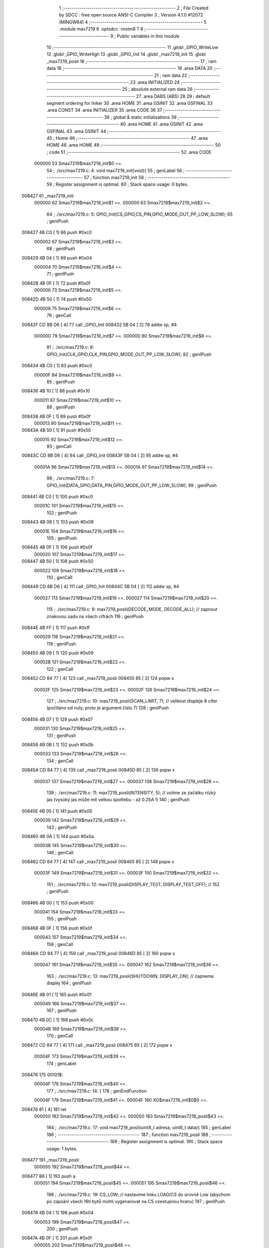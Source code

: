                                       1 ;--------------------------------------------------------
                                      2 ; File Created by SDCC : free open source ANSI-C Compiler
                                      3 ; Version 4.1.0 #12072 (MINGW64)
                                      4 ;--------------------------------------------------------
                                      5 	.module max7219
                                      6 	.optsdcc -mstm8
                                      7 	
                                      8 ;--------------------------------------------------------
                                      9 ; Public variables in this module
                                     10 ;--------------------------------------------------------
                                     11 	.globl _GPIO_WriteLow
                                     12 	.globl _GPIO_WriteHigh
                                     13 	.globl _GPIO_Init
                                     14 	.globl _max7219_init
                                     15 	.globl _max7219_posli
                                     16 ;--------------------------------------------------------
                                     17 ; ram data
                                     18 ;--------------------------------------------------------
                                     19 	.area DATA
                                     20 ;--------------------------------------------------------
                                     21 ; ram data
                                     22 ;--------------------------------------------------------
                                     23 	.area INITIALIZED
                                     24 ;--------------------------------------------------------
                                     25 ; absolute external ram data
                                     26 ;--------------------------------------------------------
                                     27 	.area DABS (ABS)
                                     28 
                                     29 ; default segment ordering for linker
                                     30 	.area HOME
                                     31 	.area GSINIT
                                     32 	.area GSFINAL
                                     33 	.area CONST
                                     34 	.area INITIALIZER
                                     35 	.area CODE
                                     36 
                                     37 ;--------------------------------------------------------
                                     38 ; global & static initialisations
                                     39 ;--------------------------------------------------------
                                     40 	.area HOME
                                     41 	.area GSINIT
                                     42 	.area GSFINAL
                                     43 	.area GSINIT
                                     44 ;--------------------------------------------------------
                                     45 ; Home
                                     46 ;--------------------------------------------------------
                                     47 	.area HOME
                                     48 	.area HOME
                                     49 ;--------------------------------------------------------
                                     50 ; code
                                     51 ;--------------------------------------------------------
                                     52 	.area CODE
                           000000    53 	Smax7219$max7219_init$0 ==.
                                     54 ;	./src/max7219.c: 4: void max7219_init(void){
                                     55 ; genLabel
                                     56 ;	-----------------------------------------
                                     57 ;	 function max7219_init
                                     58 ;	-----------------------------------------
                                     59 ;	Register assignment is optimal.
                                     60 ;	Stack space usage: 0 bytes.
      008427                         61 _max7219_init:
                           000000    62 	Smax7219$max7219_init$1 ==.
                           000000    63 	Smax7219$max7219_init$2 ==.
                                     64 ;	./src/max7219.c: 5: GPIO_Init(CS_GPIO,CS_PIN,GPIO_MODE_OUT_PP_LOW_SLOW);
                                     65 ; genIPush
      008427 4B C0            [ 1]   66 	push	#0xc0
                           000002    67 	Smax7219$max7219_init$3 ==.
                                     68 ; genIPush
      008429 4B 04            [ 1]   69 	push	#0x04
                           000004    70 	Smax7219$max7219_init$4 ==.
                                     71 ; genIPush
      00842B 4B 0F            [ 1]   72 	push	#0x0f
                           000006    73 	Smax7219$max7219_init$5 ==.
      00842D 4B 50            [ 1]   74 	push	#0x50
                           000008    75 	Smax7219$max7219_init$6 ==.
                                     76 ; genCall
      00842F CD 8B D6         [ 4]   77 	call	_GPIO_Init
      008432 5B 04            [ 2]   78 	addw	sp, #4
                           00000D    79 	Smax7219$max7219_init$7 ==.
                           00000D    80 	Smax7219$max7219_init$8 ==.
                                     81 ;	./src/max7219.c: 6: GPIO_Init(CLK_GPIO,CLK_PIN,GPIO_MODE_OUT_PP_LOW_SLOW);
                                     82 ; genIPush
      008434 4B C0            [ 1]   83 	push	#0xc0
                           00000F    84 	Smax7219$max7219_init$9 ==.
                                     85 ; genIPush
      008436 4B 10            [ 1]   86 	push	#0x10
                           000011    87 	Smax7219$max7219_init$10 ==.
                                     88 ; genIPush
      008438 4B 0F            [ 1]   89 	push	#0x0f
                           000013    90 	Smax7219$max7219_init$11 ==.
      00843A 4B 50            [ 1]   91 	push	#0x50
                           000015    92 	Smax7219$max7219_init$12 ==.
                                     93 ; genCall
      00843C CD 8B D6         [ 4]   94 	call	_GPIO_Init
      00843F 5B 04            [ 2]   95 	addw	sp, #4
                           00001A    96 	Smax7219$max7219_init$13 ==.
                           00001A    97 	Smax7219$max7219_init$14 ==.
                                     98 ;	./src/max7219.c: 7: GPIO_Init(DATA_GPIO,DATA_PIN,GPIO_MODE_OUT_PP_LOW_SLOW);
                                     99 ; genIPush
      008441 4B C0            [ 1]  100 	push	#0xc0
                           00001C   101 	Smax7219$max7219_init$15 ==.
                                    102 ; genIPush
      008443 4B 08            [ 1]  103 	push	#0x08
                           00001E   104 	Smax7219$max7219_init$16 ==.
                                    105 ; genIPush
      008445 4B 0F            [ 1]  106 	push	#0x0f
                           000020   107 	Smax7219$max7219_init$17 ==.
      008447 4B 50            [ 1]  108 	push	#0x50
                           000022   109 	Smax7219$max7219_init$18 ==.
                                    110 ; genCall
      008449 CD 8B D6         [ 4]  111 	call	_GPIO_Init
      00844C 5B 04            [ 2]  112 	addw	sp, #4
                           000027   113 	Smax7219$max7219_init$19 ==.
                           000027   114 	Smax7219$max7219_init$20 ==.
                                    115 ;	./src/max7219.c: 9: max7219_posli(DECODE_MODE, DECODE_ALL); // zapnout znakovou sadu na všech cifrách
                                    116 ; genIPush
      00844E 4B FF            [ 1]  117 	push	#0xff
                           000029   118 	Smax7219$max7219_init$21 ==.
                                    119 ; genIPush
      008450 4B 09            [ 1]  120 	push	#0x09
                           00002B   121 	Smax7219$max7219_init$22 ==.
                                    122 ; genCall
      008452 CD 84 77         [ 4]  123 	call	_max7219_posli
      008455 85               [ 2]  124 	popw	x
                           00002F   125 	Smax7219$max7219_init$23 ==.
                           00002F   126 	Smax7219$max7219_init$24 ==.
                                    127 ;	./src/max7219.c: 10: max7219_posli(SCAN_LIMIT, 7); // velikost displeje 8 cifer (počítáno od nuly, proto je argument číslo 7)
                                    128 ; genIPush
      008456 4B 07            [ 1]  129 	push	#0x07
                           000031   130 	Smax7219$max7219_init$25 ==.
                                    131 ; genIPush
      008458 4B 0B            [ 1]  132 	push	#0x0b
                           000033   133 	Smax7219$max7219_init$26 ==.
                                    134 ; genCall
      00845A CD 84 77         [ 4]  135 	call	_max7219_posli
      00845D 85               [ 2]  136 	popw	x
                           000037   137 	Smax7219$max7219_init$27 ==.
                           000037   138 	Smax7219$max7219_init$28 ==.
                                    139 ;	./src/max7219.c: 11: max7219_posli(INTENSITY, 5); // volíme ze začátku nízký jas (vysoký jas může mít velkou spotřebu - až 0.25A !)
                                    140 ; genIPush
      00845E 4B 05            [ 1]  141 	push	#0x05
                           000039   142 	Smax7219$max7219_init$29 ==.
                                    143 ; genIPush
      008460 4B 0A            [ 1]  144 	push	#0x0a
                           00003B   145 	Smax7219$max7219_init$30 ==.
                                    146 ; genCall
      008462 CD 84 77         [ 4]  147 	call	_max7219_posli
      008465 85               [ 2]  148 	popw	x
                           00003F   149 	Smax7219$max7219_init$31 ==.
                           00003F   150 	Smax7219$max7219_init$32 ==.
                                    151 ;	./src/max7219.c: 12: max7219_posli(DISPLAY_TEST, DISPLAY_TEST_OFF); // 
                                    152 ; genIPush
      008466 4B 00            [ 1]  153 	push	#0x00
                           000041   154 	Smax7219$max7219_init$33 ==.
                                    155 ; genIPush
      008468 4B 0F            [ 1]  156 	push	#0x0f
                           000043   157 	Smax7219$max7219_init$34 ==.
                                    158 ; genCall
      00846A CD 84 77         [ 4]  159 	call	_max7219_posli
      00846D 85               [ 2]  160 	popw	x
                           000047   161 	Smax7219$max7219_init$35 ==.
                           000047   162 	Smax7219$max7219_init$36 ==.
                                    163 ;	./src/max7219.c: 13: max7219_posli(SHUTDOWN, DISPLAY_ON); // zapneme displej
                                    164 ; genIPush
      00846E 4B 01            [ 1]  165 	push	#0x01
                           000049   166 	Smax7219$max7219_init$37 ==.
                                    167 ; genIPush
      008470 4B 0C            [ 1]  168 	push	#0x0c
                           00004B   169 	Smax7219$max7219_init$38 ==.
                                    170 ; genCall
      008472 CD 84 77         [ 4]  171 	call	_max7219_posli
      008475 85               [ 2]  172 	popw	x
                           00004F   173 	Smax7219$max7219_init$39 ==.
                                    174 ; genLabel
      008476                        175 00101$:
                           00004F   176 	Smax7219$max7219_init$40 ==.
                                    177 ;	./src/max7219.c: 14: }
                                    178 ; genEndFunction
                           00004F   179 	Smax7219$max7219_init$41 ==.
                           00004F   180 	XG$max7219_init$0$0 ==.
      008476 81               [ 4]  181 	ret
                           000050   182 	Smax7219$max7219_init$42 ==.
                           000050   183 	Smax7219$max7219_posli$43 ==.
                                    184 ;	./src/max7219.c: 17: void max7219_posli(uint8_t adresa, uint8_t data){
                                    185 ; genLabel
                                    186 ;	-----------------------------------------
                                    187 ;	 function max7219_posli
                                    188 ;	-----------------------------------------
                                    189 ;	Register assignment is optimal.
                                    190 ;	Stack space usage: 1 bytes.
      008477                        191 _max7219_posli:
                           000050   192 	Smax7219$max7219_posli$44 ==.
      008477 88               [ 1]  193 	push	a
                           000051   194 	Smax7219$max7219_posli$45 ==.
                           000051   195 	Smax7219$max7219_posli$46 ==.
                                    196 ;	./src/max7219.c: 19: CS_LOW; // nastavíme linku LOAD/CS do úrovně Low (abychom po zapsání všech 16ti bytů mohli vygenerovat na CS vzestupnou hranu)
                                    197 ; genIPush
      008478 4B 04            [ 1]  198 	push	#0x04
                           000053   199 	Smax7219$max7219_posli$47 ==.
                                    200 ; genIPush
      00847A 4B 0F            [ 1]  201 	push	#0x0f
                           000055   202 	Smax7219$max7219_posli$48 ==.
      00847C 4B 50            [ 1]  203 	push	#0x50
                           000057   204 	Smax7219$max7219_posli$49 ==.
                                    205 ; genCall
      00847E CD 8C F9         [ 4]  206 	call	_GPIO_WriteLow
      008481 5B 03            [ 2]  207 	addw	sp, #3
                           00005C   208 	Smax7219$max7219_posli$50 ==.
                           00005C   209 	Smax7219$max7219_posli$51 ==.
                                    210 ;	./src/max7219.c: 22: maska = 0b10000000; // lepší zápis je: maska = 1<<7
                                    211 ; genAssign
      008483 A6 80            [ 1]  212 	ld	a, #0x80
      008485 6B 01            [ 1]  213 	ld	(0x01, sp), a
                           000060   214 	Smax7219$max7219_posli$52 ==.
                                    215 ;	./src/max7219.c: 23: CLK_LOW; // připravíme si na CLK vstup budiče úroveň Low
                                    216 ; genIPush
      008487 4B 10            [ 1]  217 	push	#0x10
                           000062   218 	Smax7219$max7219_posli$53 ==.
                                    219 ; genIPush
      008489 4B 0F            [ 1]  220 	push	#0x0f
                           000064   221 	Smax7219$max7219_posli$54 ==.
      00848B 4B 50            [ 1]  222 	push	#0x50
                           000066   223 	Smax7219$max7219_posli$55 ==.
                                    224 ; genCall
      00848D CD 8C F9         [ 4]  225 	call	_GPIO_WriteLow
      008490 5B 03            [ 2]  226 	addw	sp, #3
                           00006B   227 	Smax7219$max7219_posli$56 ==.
                           00006B   228 	Smax7219$max7219_posli$57 ==.
                                    229 ;	./src/max7219.c: 24: while(maska){ // dokud jsme neposlali všech 8 bitů
                                    230 ; genLabel
      008492                        231 00104$:
                                    232 ; genIfx
      008492 0D 01            [ 1]  233 	tnz	(0x01, sp)
      008494 26 03            [ 1]  234 	jrne	00145$
      008496 CC 84 D7         [ 2]  235 	jp	00106$
      008499                        236 00145$:
                           000072   237 	Smax7219$max7219_posli$58 ==.
                           000072   238 	Smax7219$max7219_posli$59 ==.
                                    239 ;	./src/max7219.c: 25: if(maska & adresa){ // pokud má právě vysílaný bit hodnotu 1
                                    240 ; genAnd
      008499 7B 01            [ 1]  241 	ld	a, (0x01, sp)
      00849B 14 04            [ 1]  242 	and	a, (0x04, sp)
                                    243 ; genIfx
      00849D 4D               [ 1]  244 	tnz	a
      00849E 26 03            [ 1]  245 	jrne	00146$
      0084A0 CC 84 B1         [ 2]  246 	jp	00102$
      0084A3                        247 00146$:
                           00007C   248 	Smax7219$max7219_posli$60 ==.
                           00007C   249 	Smax7219$max7219_posli$61 ==.
                                    250 ;	./src/max7219.c: 26: DATA_HIGH; // nastavíme budiči vstup DIN do úrovně High
                                    251 ; genIPush
      0084A3 4B 08            [ 1]  252 	push	#0x08
                           00007E   253 	Smax7219$max7219_posli$62 ==.
                                    254 ; genIPush
      0084A5 4B 0F            [ 1]  255 	push	#0x0f
                           000080   256 	Smax7219$max7219_posli$63 ==.
      0084A7 4B 50            [ 1]  257 	push	#0x50
                           000082   258 	Smax7219$max7219_posli$64 ==.
                                    259 ; genCall
      0084A9 CD 8C F2         [ 4]  260 	call	_GPIO_WriteHigh
      0084AC 5B 03            [ 2]  261 	addw	sp, #3
                           000087   262 	Smax7219$max7219_posli$65 ==.
                           000087   263 	Smax7219$max7219_posli$66 ==.
                                    264 ; genGoto
      0084AE CC 84 BC         [ 2]  265 	jp	00103$
                                    266 ; genLabel
      0084B1                        267 00102$:
                           00008A   268 	Smax7219$max7219_posli$67 ==.
                           00008A   269 	Smax7219$max7219_posli$68 ==.
                                    270 ;	./src/max7219.c: 29: DATA_LOW;	// ... nastavíme budiči vstup DIN do úrovně Low
                                    271 ; genIPush
      0084B1 4B 08            [ 1]  272 	push	#0x08
                           00008C   273 	Smax7219$max7219_posli$69 ==.
                                    274 ; genIPush
      0084B3 4B 0F            [ 1]  275 	push	#0x0f
                           00008E   276 	Smax7219$max7219_posli$70 ==.
      0084B5 4B 50            [ 1]  277 	push	#0x50
                           000090   278 	Smax7219$max7219_posli$71 ==.
                                    279 ; genCall
      0084B7 CD 8C F9         [ 4]  280 	call	_GPIO_WriteLow
      0084BA 5B 03            [ 2]  281 	addw	sp, #3
                           000095   282 	Smax7219$max7219_posli$72 ==.
                           000095   283 	Smax7219$max7219_posli$73 ==.
                                    284 ; genLabel
      0084BC                        285 00103$:
                           000095   286 	Smax7219$max7219_posli$74 ==.
                                    287 ;	./src/max7219.c: 31: CLK_HIGH; // přejdeme na CLK z úrovně Low do úrovně High, a budič si zapíše hodnotu bitu, kterou jsme nastavili na DIN
                                    288 ; genIPush
      0084BC 4B 10            [ 1]  289 	push	#0x10
                           000097   290 	Smax7219$max7219_posli$75 ==.
                                    291 ; genIPush
      0084BE 4B 0F            [ 1]  292 	push	#0x0f
                           000099   293 	Smax7219$max7219_posli$76 ==.
      0084C0 4B 50            [ 1]  294 	push	#0x50
                           00009B   295 	Smax7219$max7219_posli$77 ==.
                                    296 ; genCall
      0084C2 CD 8C F2         [ 4]  297 	call	_GPIO_WriteHigh
      0084C5 5B 03            [ 2]  298 	addw	sp, #3
                           0000A0   299 	Smax7219$max7219_posli$78 ==.
                           0000A0   300 	Smax7219$max7219_posli$79 ==.
                                    301 ;	./src/max7219.c: 32: maska = maska>>1; // rotujeme masku abychom v příštím kroku vysílali nižší bit
                                    302 ; genRightShiftLiteral
      0084C7 04 01            [ 1]  303 	srl	(0x01, sp)
                           0000A2   304 	Smax7219$max7219_posli$80 ==.
                                    305 ;	./src/max7219.c: 33: CLK_LOW; // vrátíme CLK zpět do Low abychom mohli celý proces vysílání bitu opakovat
                                    306 ; genIPush
      0084C9 4B 10            [ 1]  307 	push	#0x10
                           0000A4   308 	Smax7219$max7219_posli$81 ==.
                                    309 ; genIPush
      0084CB 4B 0F            [ 1]  310 	push	#0x0f
                           0000A6   311 	Smax7219$max7219_posli$82 ==.
      0084CD 4B 50            [ 1]  312 	push	#0x50
                           0000A8   313 	Smax7219$max7219_posli$83 ==.
                                    314 ; genCall
      0084CF CD 8C F9         [ 4]  315 	call	_GPIO_WriteLow
      0084D2 5B 03            [ 2]  316 	addw	sp, #3
                           0000AD   317 	Smax7219$max7219_posli$84 ==.
                           0000AD   318 	Smax7219$max7219_posli$85 ==.
                                    319 ; genGoto
      0084D4 CC 84 92         [ 2]  320 	jp	00104$
                                    321 ; genLabel
      0084D7                        322 00106$:
                           0000B0   323 	Smax7219$max7219_posli$86 ==.
                                    324 ;	./src/max7219.c: 37: maska = 0b10000000;
                                    325 ; genAssign
      0084D7 A6 80            [ 1]  326 	ld	a, #0x80
      0084D9 6B 01            [ 1]  327 	ld	(0x01, sp), a
                           0000B4   328 	Smax7219$max7219_posli$87 ==.
                                    329 ;	./src/max7219.c: 38: while(maska){ // dokud jsme neposlali všech 8 bitů
                                    330 ; genLabel
      0084DB                        331 00110$:
                                    332 ; genIfx
      0084DB 0D 01            [ 1]  333 	tnz	(0x01, sp)
      0084DD 26 03            [ 1]  334 	jrne	00147$
      0084DF CC 85 20         [ 2]  335 	jp	00112$
      0084E2                        336 00147$:
                           0000BB   337 	Smax7219$max7219_posli$88 ==.
                           0000BB   338 	Smax7219$max7219_posli$89 ==.
                                    339 ;	./src/max7219.c: 39: if(maska & data){ // pokud má právě vysílaný bit hodnotu 1
                                    340 ; genAnd
      0084E2 7B 01            [ 1]  341 	ld	a, (0x01, sp)
      0084E4 14 05            [ 1]  342 	and	a, (0x05, sp)
                                    343 ; genIfx
      0084E6 4D               [ 1]  344 	tnz	a
      0084E7 26 03            [ 1]  345 	jrne	00148$
      0084E9 CC 84 FA         [ 2]  346 	jp	00108$
      0084EC                        347 00148$:
                           0000C5   348 	Smax7219$max7219_posli$90 ==.
                           0000C5   349 	Smax7219$max7219_posli$91 ==.
                                    350 ;	./src/max7219.c: 40: DATA_HIGH; // nastavíme budiči vstup DIN do úrovně High
                                    351 ; genIPush
      0084EC 4B 08            [ 1]  352 	push	#0x08
                           0000C7   353 	Smax7219$max7219_posli$92 ==.
                                    354 ; genIPush
      0084EE 4B 0F            [ 1]  355 	push	#0x0f
                           0000C9   356 	Smax7219$max7219_posli$93 ==.
      0084F0 4B 50            [ 1]  357 	push	#0x50
                           0000CB   358 	Smax7219$max7219_posli$94 ==.
                                    359 ; genCall
      0084F2 CD 8C F2         [ 4]  360 	call	_GPIO_WriteHigh
      0084F5 5B 03            [ 2]  361 	addw	sp, #3
                           0000D0   362 	Smax7219$max7219_posli$95 ==.
                           0000D0   363 	Smax7219$max7219_posli$96 ==.
                                    364 ; genGoto
      0084F7 CC 85 05         [ 2]  365 	jp	00109$
                                    366 ; genLabel
      0084FA                        367 00108$:
                           0000D3   368 	Smax7219$max7219_posli$97 ==.
                           0000D3   369 	Smax7219$max7219_posli$98 ==.
                                    370 ;	./src/max7219.c: 43: DATA_LOW;	// ... nastavíme budiči vstup DIN do úrovně Low
                                    371 ; genIPush
      0084FA 4B 08            [ 1]  372 	push	#0x08
                           0000D5   373 	Smax7219$max7219_posli$99 ==.
                                    374 ; genIPush
      0084FC 4B 0F            [ 1]  375 	push	#0x0f
                           0000D7   376 	Smax7219$max7219_posli$100 ==.
      0084FE 4B 50            [ 1]  377 	push	#0x50
                           0000D9   378 	Smax7219$max7219_posli$101 ==.
                                    379 ; genCall
      008500 CD 8C F9         [ 4]  380 	call	_GPIO_WriteLow
      008503 5B 03            [ 2]  381 	addw	sp, #3
                           0000DE   382 	Smax7219$max7219_posli$102 ==.
                           0000DE   383 	Smax7219$max7219_posli$103 ==.
                                    384 ; genLabel
      008505                        385 00109$:
                           0000DE   386 	Smax7219$max7219_posli$104 ==.
                                    387 ;	./src/max7219.c: 45: CLK_HIGH; // přejdeme na CLK z úrovně Low do úrovně High, a v budič si zapíše hodnotu bitu, kterou jsme nastavili na DIN
                                    388 ; genIPush
      008505 4B 10            [ 1]  389 	push	#0x10
                           0000E0   390 	Smax7219$max7219_posli$105 ==.
                                    391 ; genIPush
      008507 4B 0F            [ 1]  392 	push	#0x0f
                           0000E2   393 	Smax7219$max7219_posli$106 ==.
      008509 4B 50            [ 1]  394 	push	#0x50
                           0000E4   395 	Smax7219$max7219_posli$107 ==.
                                    396 ; genCall
      00850B CD 8C F2         [ 4]  397 	call	_GPIO_WriteHigh
      00850E 5B 03            [ 2]  398 	addw	sp, #3
                           0000E9   399 	Smax7219$max7219_posli$108 ==.
                           0000E9   400 	Smax7219$max7219_posli$109 ==.
                                    401 ;	./src/max7219.c: 46: maska = maska>>1; // rotujeme masku abychom v příštím kroku vysílali nižší bit
                                    402 ; genRightShiftLiteral
      008510 04 01            [ 1]  403 	srl	(0x01, sp)
                           0000EB   404 	Smax7219$max7219_posli$110 ==.
                                    405 ;	./src/max7219.c: 47: CLK_LOW; // vrátíme CLK zpět do Low abychom mohli celý proces vysílání bitu opakovat
                                    406 ; genIPush
      008512 4B 10            [ 1]  407 	push	#0x10
                           0000ED   408 	Smax7219$max7219_posli$111 ==.
                                    409 ; genIPush
      008514 4B 0F            [ 1]  410 	push	#0x0f
                           0000EF   411 	Smax7219$max7219_posli$112 ==.
      008516 4B 50            [ 1]  412 	push	#0x50
                           0000F1   413 	Smax7219$max7219_posli$113 ==.
                                    414 ; genCall
      008518 CD 8C F9         [ 4]  415 	call	_GPIO_WriteLow
      00851B 5B 03            [ 2]  416 	addw	sp, #3
                           0000F6   417 	Smax7219$max7219_posli$114 ==.
                           0000F6   418 	Smax7219$max7219_posli$115 ==.
                                    419 ; genGoto
      00851D CC 84 DB         [ 2]  420 	jp	00110$
                                    421 ; genLabel
      008520                        422 00112$:
                           0000F9   423 	Smax7219$max7219_posli$116 ==.
                                    424 ;	./src/max7219.c: 50: CS_HIGH; // nastavíme LOAD/CS z úrovně Low do úrovně High a vygenerujeme tím vzestupnou hranu (pokyn pro MAX7219 aby zpracoval náš příkaz)
                                    425 ; genIPush
      008520 4B 04            [ 1]  426 	push	#0x04
                           0000FB   427 	Smax7219$max7219_posli$117 ==.
                                    428 ; genIPush
      008522 4B 0F            [ 1]  429 	push	#0x0f
                           0000FD   430 	Smax7219$max7219_posli$118 ==.
      008524 4B 50            [ 1]  431 	push	#0x50
                           0000FF   432 	Smax7219$max7219_posli$119 ==.
                                    433 ; genCall
      008526 CD 8C F2         [ 4]  434 	call	_GPIO_WriteHigh
      008529 5B 03            [ 2]  435 	addw	sp, #3
                           000104   436 	Smax7219$max7219_posli$120 ==.
                                    437 ; genLabel
      00852B                        438 00113$:
                           000104   439 	Smax7219$max7219_posli$121 ==.
                                    440 ;	./src/max7219.c: 51: }
                                    441 ; genEndFunction
      00852B 84               [ 1]  442 	pop	a
                           000105   443 	Smax7219$max7219_posli$122 ==.
                           000105   444 	Smax7219$max7219_posli$123 ==.
                           000105   445 	XG$max7219_posli$0$0 ==.
      00852C 81               [ 4]  446 	ret
                           000106   447 	Smax7219$max7219_posli$124 ==.
                                    448 	.area CODE
                                    449 	.area CONST
                                    450 	.area INITIALIZER
                                    451 	.area CABS (ABS)
                                    452 
                                    453 	.area .debug_line (NOLOAD)
      0002C9 00 00 01 44            454 	.dw	0,Ldebug_line_end-Ldebug_line_start
      0002CD                        455 Ldebug_line_start:
      0002CD 00 02                  456 	.dw	2
      0002CF 00 00 00 70            457 	.dw	0,Ldebug_line_stmt-6-Ldebug_line_start
      0002D3 01                     458 	.db	1
      0002D4 01                     459 	.db	1
      0002D5 FB                     460 	.db	-5
      0002D6 0F                     461 	.db	15
      0002D7 0A                     462 	.db	10
      0002D8 00                     463 	.db	0
      0002D9 01                     464 	.db	1
      0002DA 01                     465 	.db	1
      0002DB 01                     466 	.db	1
      0002DC 01                     467 	.db	1
      0002DD 00                     468 	.db	0
      0002DE 00                     469 	.db	0
      0002DF 00                     470 	.db	0
      0002E0 01                     471 	.db	1
      0002E1 43 3A 5C 50 72 6F 67   472 	.ascii "C:\Program Files\SDCC\bin\..\include\stm8"
             72 61 6D 20 46 69 6C
             65 73 5C 53 44 43 43
             08 69 6E 5C 2E 2E 5C
             69 6E 63 6C 75 64 65
             5C 73 74 6D 38
      000309 00                     473 	.db	0
      00030A 43 3A 5C 50 72 6F 67   474 	.ascii "C:\Program Files\SDCC\bin\..\include"
             72 61 6D 20 46 69 6C
             65 73 5C 53 44 43 43
             08 69 6E 5C 2E 2E 5C
             69 6E 63 6C 75 64 65
      00032D 00                     475 	.db	0
      00032E 00                     476 	.db	0
      00032F 2E 2F 73 72 63 2F 6D   477 	.ascii "./src/max7219.c"
             61 78 37 32 31 39 2E
             63
      00033E 00                     478 	.db	0
      00033F 00                     479 	.uleb128	0
      000340 00                     480 	.uleb128	0
      000341 00                     481 	.uleb128	0
      000342 00                     482 	.db	0
      000343                        483 Ldebug_line_stmt:
      000343 00                     484 	.db	0
      000344 05                     485 	.uleb128	5
      000345 02                     486 	.db	2
      000346 00 00 84 27            487 	.dw	0,(Smax7219$max7219_init$0)
      00034A 03                     488 	.db	3
      00034B 03                     489 	.sleb128	3
      00034C 01                     490 	.db	1
      00034D 09                     491 	.db	9
      00034E 00 00                  492 	.dw	Smax7219$max7219_init$2-Smax7219$max7219_init$0
      000350 03                     493 	.db	3
      000351 01                     494 	.sleb128	1
      000352 01                     495 	.db	1
      000353 09                     496 	.db	9
      000354 00 0D                  497 	.dw	Smax7219$max7219_init$8-Smax7219$max7219_init$2
      000356 03                     498 	.db	3
      000357 01                     499 	.sleb128	1
      000358 01                     500 	.db	1
      000359 09                     501 	.db	9
      00035A 00 0D                  502 	.dw	Smax7219$max7219_init$14-Smax7219$max7219_init$8
      00035C 03                     503 	.db	3
      00035D 01                     504 	.sleb128	1
      00035E 01                     505 	.db	1
      00035F 09                     506 	.db	9
      000360 00 0D                  507 	.dw	Smax7219$max7219_init$20-Smax7219$max7219_init$14
      000362 03                     508 	.db	3
      000363 02                     509 	.sleb128	2
      000364 01                     510 	.db	1
      000365 09                     511 	.db	9
      000366 00 08                  512 	.dw	Smax7219$max7219_init$24-Smax7219$max7219_init$20
      000368 03                     513 	.db	3
      000369 01                     514 	.sleb128	1
      00036A 01                     515 	.db	1
      00036B 09                     516 	.db	9
      00036C 00 08                  517 	.dw	Smax7219$max7219_init$28-Smax7219$max7219_init$24
      00036E 03                     518 	.db	3
      00036F 01                     519 	.sleb128	1
      000370 01                     520 	.db	1
      000371 09                     521 	.db	9
      000372 00 08                  522 	.dw	Smax7219$max7219_init$32-Smax7219$max7219_init$28
      000374 03                     523 	.db	3
      000375 01                     524 	.sleb128	1
      000376 01                     525 	.db	1
      000377 09                     526 	.db	9
      000378 00 08                  527 	.dw	Smax7219$max7219_init$36-Smax7219$max7219_init$32
      00037A 03                     528 	.db	3
      00037B 01                     529 	.sleb128	1
      00037C 01                     530 	.db	1
      00037D 09                     531 	.db	9
      00037E 00 08                  532 	.dw	Smax7219$max7219_init$40-Smax7219$max7219_init$36
      000380 03                     533 	.db	3
      000381 01                     534 	.sleb128	1
      000382 01                     535 	.db	1
      000383 09                     536 	.db	9
      000384 00 01                  537 	.dw	1+Smax7219$max7219_init$41-Smax7219$max7219_init$40
      000386 00                     538 	.db	0
      000387 01                     539 	.uleb128	1
      000388 01                     540 	.db	1
      000389 00                     541 	.db	0
      00038A 05                     542 	.uleb128	5
      00038B 02                     543 	.db	2
      00038C 00 00 84 77            544 	.dw	0,(Smax7219$max7219_posli$43)
      000390 03                     545 	.db	3
      000391 10                     546 	.sleb128	16
      000392 01                     547 	.db	1
      000393 09                     548 	.db	9
      000394 00 01                  549 	.dw	Smax7219$max7219_posli$46-Smax7219$max7219_posli$43
      000396 03                     550 	.db	3
      000397 02                     551 	.sleb128	2
      000398 01                     552 	.db	1
      000399 09                     553 	.db	9
      00039A 00 0B                  554 	.dw	Smax7219$max7219_posli$51-Smax7219$max7219_posli$46
      00039C 03                     555 	.db	3
      00039D 03                     556 	.sleb128	3
      00039E 01                     557 	.db	1
      00039F 09                     558 	.db	9
      0003A0 00 04                  559 	.dw	Smax7219$max7219_posli$52-Smax7219$max7219_posli$51
      0003A2 03                     560 	.db	3
      0003A3 01                     561 	.sleb128	1
      0003A4 01                     562 	.db	1
      0003A5 09                     563 	.db	9
      0003A6 00 0B                  564 	.dw	Smax7219$max7219_posli$57-Smax7219$max7219_posli$52
      0003A8 03                     565 	.db	3
      0003A9 01                     566 	.sleb128	1
      0003AA 01                     567 	.db	1
      0003AB 09                     568 	.db	9
      0003AC 00 07                  569 	.dw	Smax7219$max7219_posli$59-Smax7219$max7219_posli$57
      0003AE 03                     570 	.db	3
      0003AF 01                     571 	.sleb128	1
      0003B0 01                     572 	.db	1
      0003B1 09                     573 	.db	9
      0003B2 00 0A                  574 	.dw	Smax7219$max7219_posli$61-Smax7219$max7219_posli$59
      0003B4 03                     575 	.db	3
      0003B5 01                     576 	.sleb128	1
      0003B6 01                     577 	.db	1
      0003B7 09                     578 	.db	9
      0003B8 00 0E                  579 	.dw	Smax7219$max7219_posli$68-Smax7219$max7219_posli$61
      0003BA 03                     580 	.db	3
      0003BB 03                     581 	.sleb128	3
      0003BC 01                     582 	.db	1
      0003BD 09                     583 	.db	9
      0003BE 00 0B                  584 	.dw	Smax7219$max7219_posli$74-Smax7219$max7219_posli$68
      0003C0 03                     585 	.db	3
      0003C1 02                     586 	.sleb128	2
      0003C2 01                     587 	.db	1
      0003C3 09                     588 	.db	9
      0003C4 00 0B                  589 	.dw	Smax7219$max7219_posli$79-Smax7219$max7219_posli$74
      0003C6 03                     590 	.db	3
      0003C7 01                     591 	.sleb128	1
      0003C8 01                     592 	.db	1
      0003C9 09                     593 	.db	9
      0003CA 00 02                  594 	.dw	Smax7219$max7219_posli$80-Smax7219$max7219_posli$79
      0003CC 03                     595 	.db	3
      0003CD 01                     596 	.sleb128	1
      0003CE 01                     597 	.db	1
      0003CF 09                     598 	.db	9
      0003D0 00 0E                  599 	.dw	Smax7219$max7219_posli$86-Smax7219$max7219_posli$80
      0003D2 03                     600 	.db	3
      0003D3 04                     601 	.sleb128	4
      0003D4 01                     602 	.db	1
      0003D5 09                     603 	.db	9
      0003D6 00 04                  604 	.dw	Smax7219$max7219_posli$87-Smax7219$max7219_posli$86
      0003D8 03                     605 	.db	3
      0003D9 01                     606 	.sleb128	1
      0003DA 01                     607 	.db	1
      0003DB 09                     608 	.db	9
      0003DC 00 07                  609 	.dw	Smax7219$max7219_posli$89-Smax7219$max7219_posli$87
      0003DE 03                     610 	.db	3
      0003DF 01                     611 	.sleb128	1
      0003E0 01                     612 	.db	1
      0003E1 09                     613 	.db	9
      0003E2 00 0A                  614 	.dw	Smax7219$max7219_posli$91-Smax7219$max7219_posli$89
      0003E4 03                     615 	.db	3
      0003E5 01                     616 	.sleb128	1
      0003E6 01                     617 	.db	1
      0003E7 09                     618 	.db	9
      0003E8 00 0E                  619 	.dw	Smax7219$max7219_posli$98-Smax7219$max7219_posli$91
      0003EA 03                     620 	.db	3
      0003EB 03                     621 	.sleb128	3
      0003EC 01                     622 	.db	1
      0003ED 09                     623 	.db	9
      0003EE 00 0B                  624 	.dw	Smax7219$max7219_posli$104-Smax7219$max7219_posli$98
      0003F0 03                     625 	.db	3
      0003F1 02                     626 	.sleb128	2
      0003F2 01                     627 	.db	1
      0003F3 09                     628 	.db	9
      0003F4 00 0B                  629 	.dw	Smax7219$max7219_posli$109-Smax7219$max7219_posli$104
      0003F6 03                     630 	.db	3
      0003F7 01                     631 	.sleb128	1
      0003F8 01                     632 	.db	1
      0003F9 09                     633 	.db	9
      0003FA 00 02                  634 	.dw	Smax7219$max7219_posli$110-Smax7219$max7219_posli$109
      0003FC 03                     635 	.db	3
      0003FD 01                     636 	.sleb128	1
      0003FE 01                     637 	.db	1
      0003FF 09                     638 	.db	9
      000400 00 0E                  639 	.dw	Smax7219$max7219_posli$116-Smax7219$max7219_posli$110
      000402 03                     640 	.db	3
      000403 03                     641 	.sleb128	3
      000404 01                     642 	.db	1
      000405 09                     643 	.db	9
      000406 00 0B                  644 	.dw	Smax7219$max7219_posli$121-Smax7219$max7219_posli$116
      000408 03                     645 	.db	3
      000409 01                     646 	.sleb128	1
      00040A 01                     647 	.db	1
      00040B 09                     648 	.db	9
      00040C 00 02                  649 	.dw	1+Smax7219$max7219_posli$123-Smax7219$max7219_posli$121
      00040E 00                     650 	.db	0
      00040F 01                     651 	.uleb128	1
      000410 01                     652 	.db	1
      000411                        653 Ldebug_line_end:
                                    654 
                                    655 	.area .debug_loc (NOLOAD)
      0007FC                        656 Ldebug_loc_start:
      0007FC 00 00 85 2C            657 	.dw	0,(Smax7219$max7219_posli$122)
      000800 00 00 85 2D            658 	.dw	0,(Smax7219$max7219_posli$124)
      000804 00 02                  659 	.dw	2
      000806 78                     660 	.db	120
      000807 01                     661 	.sleb128	1
      000808 00 00 85 2B            662 	.dw	0,(Smax7219$max7219_posli$120)
      00080C 00 00 85 2C            663 	.dw	0,(Smax7219$max7219_posli$122)
      000810 00 02                  664 	.dw	2
      000812 78                     665 	.db	120
      000813 02                     666 	.sleb128	2
      000814 00 00 85 26            667 	.dw	0,(Smax7219$max7219_posli$119)
      000818 00 00 85 2B            668 	.dw	0,(Smax7219$max7219_posli$120)
      00081C 00 02                  669 	.dw	2
      00081E 78                     670 	.db	120
      00081F 05                     671 	.sleb128	5
      000820 00 00 85 24            672 	.dw	0,(Smax7219$max7219_posli$118)
      000824 00 00 85 26            673 	.dw	0,(Smax7219$max7219_posli$119)
      000828 00 02                  674 	.dw	2
      00082A 78                     675 	.db	120
      00082B 04                     676 	.sleb128	4
      00082C 00 00 85 22            677 	.dw	0,(Smax7219$max7219_posli$117)
      000830 00 00 85 24            678 	.dw	0,(Smax7219$max7219_posli$118)
      000834 00 02                  679 	.dw	2
      000836 78                     680 	.db	120
      000837 03                     681 	.sleb128	3
      000838 00 00 85 1D            682 	.dw	0,(Smax7219$max7219_posli$114)
      00083C 00 00 85 22            683 	.dw	0,(Smax7219$max7219_posli$117)
      000840 00 02                  684 	.dw	2
      000842 78                     685 	.db	120
      000843 02                     686 	.sleb128	2
      000844 00 00 85 18            687 	.dw	0,(Smax7219$max7219_posli$113)
      000848 00 00 85 1D            688 	.dw	0,(Smax7219$max7219_posli$114)
      00084C 00 02                  689 	.dw	2
      00084E 78                     690 	.db	120
      00084F 05                     691 	.sleb128	5
      000850 00 00 85 16            692 	.dw	0,(Smax7219$max7219_posli$112)
      000854 00 00 85 18            693 	.dw	0,(Smax7219$max7219_posli$113)
      000858 00 02                  694 	.dw	2
      00085A 78                     695 	.db	120
      00085B 04                     696 	.sleb128	4
      00085C 00 00 85 14            697 	.dw	0,(Smax7219$max7219_posli$111)
      000860 00 00 85 16            698 	.dw	0,(Smax7219$max7219_posli$112)
      000864 00 02                  699 	.dw	2
      000866 78                     700 	.db	120
      000867 03                     701 	.sleb128	3
      000868 00 00 85 10            702 	.dw	0,(Smax7219$max7219_posli$108)
      00086C 00 00 85 14            703 	.dw	0,(Smax7219$max7219_posli$111)
      000870 00 02                  704 	.dw	2
      000872 78                     705 	.db	120
      000873 02                     706 	.sleb128	2
      000874 00 00 85 0B            707 	.dw	0,(Smax7219$max7219_posli$107)
      000878 00 00 85 10            708 	.dw	0,(Smax7219$max7219_posli$108)
      00087C 00 02                  709 	.dw	2
      00087E 78                     710 	.db	120
      00087F 05                     711 	.sleb128	5
      000880 00 00 85 09            712 	.dw	0,(Smax7219$max7219_posli$106)
      000884 00 00 85 0B            713 	.dw	0,(Smax7219$max7219_posli$107)
      000888 00 02                  714 	.dw	2
      00088A 78                     715 	.db	120
      00088B 04                     716 	.sleb128	4
      00088C 00 00 85 07            717 	.dw	0,(Smax7219$max7219_posli$105)
      000890 00 00 85 09            718 	.dw	0,(Smax7219$max7219_posli$106)
      000894 00 02                  719 	.dw	2
      000896 78                     720 	.db	120
      000897 03                     721 	.sleb128	3
      000898 00 00 85 05            722 	.dw	0,(Smax7219$max7219_posli$102)
      00089C 00 00 85 07            723 	.dw	0,(Smax7219$max7219_posli$105)
      0008A0 00 02                  724 	.dw	2
      0008A2 78                     725 	.db	120
      0008A3 02                     726 	.sleb128	2
      0008A4 00 00 85 00            727 	.dw	0,(Smax7219$max7219_posli$101)
      0008A8 00 00 85 05            728 	.dw	0,(Smax7219$max7219_posli$102)
      0008AC 00 02                  729 	.dw	2
      0008AE 78                     730 	.db	120
      0008AF 05                     731 	.sleb128	5
      0008B0 00 00 84 FE            732 	.dw	0,(Smax7219$max7219_posli$100)
      0008B4 00 00 85 00            733 	.dw	0,(Smax7219$max7219_posli$101)
      0008B8 00 02                  734 	.dw	2
      0008BA 78                     735 	.db	120
      0008BB 04                     736 	.sleb128	4
      0008BC 00 00 84 FC            737 	.dw	0,(Smax7219$max7219_posli$99)
      0008C0 00 00 84 FE            738 	.dw	0,(Smax7219$max7219_posli$100)
      0008C4 00 02                  739 	.dw	2
      0008C6 78                     740 	.db	120
      0008C7 03                     741 	.sleb128	3
      0008C8 00 00 84 F7            742 	.dw	0,(Smax7219$max7219_posli$95)
      0008CC 00 00 84 FC            743 	.dw	0,(Smax7219$max7219_posli$99)
      0008D0 00 02                  744 	.dw	2
      0008D2 78                     745 	.db	120
      0008D3 02                     746 	.sleb128	2
      0008D4 00 00 84 F2            747 	.dw	0,(Smax7219$max7219_posli$94)
      0008D8 00 00 84 F7            748 	.dw	0,(Smax7219$max7219_posli$95)
      0008DC 00 02                  749 	.dw	2
      0008DE 78                     750 	.db	120
      0008DF 05                     751 	.sleb128	5
      0008E0 00 00 84 F0            752 	.dw	0,(Smax7219$max7219_posli$93)
      0008E4 00 00 84 F2            753 	.dw	0,(Smax7219$max7219_posli$94)
      0008E8 00 02                  754 	.dw	2
      0008EA 78                     755 	.db	120
      0008EB 04                     756 	.sleb128	4
      0008EC 00 00 84 EE            757 	.dw	0,(Smax7219$max7219_posli$92)
      0008F0 00 00 84 F0            758 	.dw	0,(Smax7219$max7219_posli$93)
      0008F4 00 02                  759 	.dw	2
      0008F6 78                     760 	.db	120
      0008F7 03                     761 	.sleb128	3
      0008F8 00 00 84 D4            762 	.dw	0,(Smax7219$max7219_posli$84)
      0008FC 00 00 84 EE            763 	.dw	0,(Smax7219$max7219_posli$92)
      000900 00 02                  764 	.dw	2
      000902 78                     765 	.db	120
      000903 02                     766 	.sleb128	2
      000904 00 00 84 CF            767 	.dw	0,(Smax7219$max7219_posli$83)
      000908 00 00 84 D4            768 	.dw	0,(Smax7219$max7219_posli$84)
      00090C 00 02                  769 	.dw	2
      00090E 78                     770 	.db	120
      00090F 05                     771 	.sleb128	5
      000910 00 00 84 CD            772 	.dw	0,(Smax7219$max7219_posli$82)
      000914 00 00 84 CF            773 	.dw	0,(Smax7219$max7219_posli$83)
      000918 00 02                  774 	.dw	2
      00091A 78                     775 	.db	120
      00091B 04                     776 	.sleb128	4
      00091C 00 00 84 CB            777 	.dw	0,(Smax7219$max7219_posli$81)
      000920 00 00 84 CD            778 	.dw	0,(Smax7219$max7219_posli$82)
      000924 00 02                  779 	.dw	2
      000926 78                     780 	.db	120
      000927 03                     781 	.sleb128	3
      000928 00 00 84 C7            782 	.dw	0,(Smax7219$max7219_posli$78)
      00092C 00 00 84 CB            783 	.dw	0,(Smax7219$max7219_posli$81)
      000930 00 02                  784 	.dw	2
      000932 78                     785 	.db	120
      000933 02                     786 	.sleb128	2
      000934 00 00 84 C2            787 	.dw	0,(Smax7219$max7219_posli$77)
      000938 00 00 84 C7            788 	.dw	0,(Smax7219$max7219_posli$78)
      00093C 00 02                  789 	.dw	2
      00093E 78                     790 	.db	120
      00093F 05                     791 	.sleb128	5
      000940 00 00 84 C0            792 	.dw	0,(Smax7219$max7219_posli$76)
      000944 00 00 84 C2            793 	.dw	0,(Smax7219$max7219_posli$77)
      000948 00 02                  794 	.dw	2
      00094A 78                     795 	.db	120
      00094B 04                     796 	.sleb128	4
      00094C 00 00 84 BE            797 	.dw	0,(Smax7219$max7219_posli$75)
      000950 00 00 84 C0            798 	.dw	0,(Smax7219$max7219_posli$76)
      000954 00 02                  799 	.dw	2
      000956 78                     800 	.db	120
      000957 03                     801 	.sleb128	3
      000958 00 00 84 BC            802 	.dw	0,(Smax7219$max7219_posli$72)
      00095C 00 00 84 BE            803 	.dw	0,(Smax7219$max7219_posli$75)
      000960 00 02                  804 	.dw	2
      000962 78                     805 	.db	120
      000963 02                     806 	.sleb128	2
      000964 00 00 84 B7            807 	.dw	0,(Smax7219$max7219_posli$71)
      000968 00 00 84 BC            808 	.dw	0,(Smax7219$max7219_posli$72)
      00096C 00 02                  809 	.dw	2
      00096E 78                     810 	.db	120
      00096F 05                     811 	.sleb128	5
      000970 00 00 84 B5            812 	.dw	0,(Smax7219$max7219_posli$70)
      000974 00 00 84 B7            813 	.dw	0,(Smax7219$max7219_posli$71)
      000978 00 02                  814 	.dw	2
      00097A 78                     815 	.db	120
      00097B 04                     816 	.sleb128	4
      00097C 00 00 84 B3            817 	.dw	0,(Smax7219$max7219_posli$69)
      000980 00 00 84 B5            818 	.dw	0,(Smax7219$max7219_posli$70)
      000984 00 02                  819 	.dw	2
      000986 78                     820 	.db	120
      000987 03                     821 	.sleb128	3
      000988 00 00 84 AE            822 	.dw	0,(Smax7219$max7219_posli$65)
      00098C 00 00 84 B3            823 	.dw	0,(Smax7219$max7219_posli$69)
      000990 00 02                  824 	.dw	2
      000992 78                     825 	.db	120
      000993 02                     826 	.sleb128	2
      000994 00 00 84 A9            827 	.dw	0,(Smax7219$max7219_posli$64)
      000998 00 00 84 AE            828 	.dw	0,(Smax7219$max7219_posli$65)
      00099C 00 02                  829 	.dw	2
      00099E 78                     830 	.db	120
      00099F 05                     831 	.sleb128	5
      0009A0 00 00 84 A7            832 	.dw	0,(Smax7219$max7219_posli$63)
      0009A4 00 00 84 A9            833 	.dw	0,(Smax7219$max7219_posli$64)
      0009A8 00 02                  834 	.dw	2
      0009AA 78                     835 	.db	120
      0009AB 04                     836 	.sleb128	4
      0009AC 00 00 84 A5            837 	.dw	0,(Smax7219$max7219_posli$62)
      0009B0 00 00 84 A7            838 	.dw	0,(Smax7219$max7219_posli$63)
      0009B4 00 02                  839 	.dw	2
      0009B6 78                     840 	.db	120
      0009B7 03                     841 	.sleb128	3
      0009B8 00 00 84 92            842 	.dw	0,(Smax7219$max7219_posli$56)
      0009BC 00 00 84 A5            843 	.dw	0,(Smax7219$max7219_posli$62)
      0009C0 00 02                  844 	.dw	2
      0009C2 78                     845 	.db	120
      0009C3 02                     846 	.sleb128	2
      0009C4 00 00 84 8D            847 	.dw	0,(Smax7219$max7219_posli$55)
      0009C8 00 00 84 92            848 	.dw	0,(Smax7219$max7219_posli$56)
      0009CC 00 02                  849 	.dw	2
      0009CE 78                     850 	.db	120
      0009CF 05                     851 	.sleb128	5
      0009D0 00 00 84 8B            852 	.dw	0,(Smax7219$max7219_posli$54)
      0009D4 00 00 84 8D            853 	.dw	0,(Smax7219$max7219_posli$55)
      0009D8 00 02                  854 	.dw	2
      0009DA 78                     855 	.db	120
      0009DB 04                     856 	.sleb128	4
      0009DC 00 00 84 89            857 	.dw	0,(Smax7219$max7219_posli$53)
      0009E0 00 00 84 8B            858 	.dw	0,(Smax7219$max7219_posli$54)
      0009E4 00 02                  859 	.dw	2
      0009E6 78                     860 	.db	120
      0009E7 03                     861 	.sleb128	3
      0009E8 00 00 84 83            862 	.dw	0,(Smax7219$max7219_posli$50)
      0009EC 00 00 84 89            863 	.dw	0,(Smax7219$max7219_posli$53)
      0009F0 00 02                  864 	.dw	2
      0009F2 78                     865 	.db	120
      0009F3 02                     866 	.sleb128	2
      0009F4 00 00 84 7E            867 	.dw	0,(Smax7219$max7219_posli$49)
      0009F8 00 00 84 83            868 	.dw	0,(Smax7219$max7219_posli$50)
      0009FC 00 02                  869 	.dw	2
      0009FE 78                     870 	.db	120
      0009FF 05                     871 	.sleb128	5
      000A00 00 00 84 7C            872 	.dw	0,(Smax7219$max7219_posli$48)
      000A04 00 00 84 7E            873 	.dw	0,(Smax7219$max7219_posli$49)
      000A08 00 02                  874 	.dw	2
      000A0A 78                     875 	.db	120
      000A0B 04                     876 	.sleb128	4
      000A0C 00 00 84 7A            877 	.dw	0,(Smax7219$max7219_posli$47)
      000A10 00 00 84 7C            878 	.dw	0,(Smax7219$max7219_posli$48)
      000A14 00 02                  879 	.dw	2
      000A16 78                     880 	.db	120
      000A17 03                     881 	.sleb128	3
      000A18 00 00 84 78            882 	.dw	0,(Smax7219$max7219_posli$45)
      000A1C 00 00 84 7A            883 	.dw	0,(Smax7219$max7219_posli$47)
      000A20 00 02                  884 	.dw	2
      000A22 78                     885 	.db	120
      000A23 02                     886 	.sleb128	2
      000A24 00 00 84 77            887 	.dw	0,(Smax7219$max7219_posli$44)
      000A28 00 00 84 78            888 	.dw	0,(Smax7219$max7219_posli$45)
      000A2C 00 02                  889 	.dw	2
      000A2E 78                     890 	.db	120
      000A2F 01                     891 	.sleb128	1
      000A30 00 00 00 00            892 	.dw	0,0
      000A34 00 00 00 00            893 	.dw	0,0
      000A38 00 00 84 76            894 	.dw	0,(Smax7219$max7219_init$39)
      000A3C 00 00 84 77            895 	.dw	0,(Smax7219$max7219_init$42)
      000A40 00 02                  896 	.dw	2
      000A42 78                     897 	.db	120
      000A43 01                     898 	.sleb128	1
      000A44 00 00 84 72            899 	.dw	0,(Smax7219$max7219_init$38)
      000A48 00 00 84 76            900 	.dw	0,(Smax7219$max7219_init$39)
      000A4C 00 02                  901 	.dw	2
      000A4E 78                     902 	.db	120
      000A4F 03                     903 	.sleb128	3
      000A50 00 00 84 70            904 	.dw	0,(Smax7219$max7219_init$37)
      000A54 00 00 84 72            905 	.dw	0,(Smax7219$max7219_init$38)
      000A58 00 02                  906 	.dw	2
      000A5A 78                     907 	.db	120
      000A5B 02                     908 	.sleb128	2
      000A5C 00 00 84 6E            909 	.dw	0,(Smax7219$max7219_init$35)
      000A60 00 00 84 70            910 	.dw	0,(Smax7219$max7219_init$37)
      000A64 00 02                  911 	.dw	2
      000A66 78                     912 	.db	120
      000A67 01                     913 	.sleb128	1
      000A68 00 00 84 6A            914 	.dw	0,(Smax7219$max7219_init$34)
      000A6C 00 00 84 6E            915 	.dw	0,(Smax7219$max7219_init$35)
      000A70 00 02                  916 	.dw	2
      000A72 78                     917 	.db	120
      000A73 03                     918 	.sleb128	3
      000A74 00 00 84 68            919 	.dw	0,(Smax7219$max7219_init$33)
      000A78 00 00 84 6A            920 	.dw	0,(Smax7219$max7219_init$34)
      000A7C 00 02                  921 	.dw	2
      000A7E 78                     922 	.db	120
      000A7F 02                     923 	.sleb128	2
      000A80 00 00 84 66            924 	.dw	0,(Smax7219$max7219_init$31)
      000A84 00 00 84 68            925 	.dw	0,(Smax7219$max7219_init$33)
      000A88 00 02                  926 	.dw	2
      000A8A 78                     927 	.db	120
      000A8B 01                     928 	.sleb128	1
      000A8C 00 00 84 62            929 	.dw	0,(Smax7219$max7219_init$30)
      000A90 00 00 84 66            930 	.dw	0,(Smax7219$max7219_init$31)
      000A94 00 02                  931 	.dw	2
      000A96 78                     932 	.db	120
      000A97 03                     933 	.sleb128	3
      000A98 00 00 84 60            934 	.dw	0,(Smax7219$max7219_init$29)
      000A9C 00 00 84 62            935 	.dw	0,(Smax7219$max7219_init$30)
      000AA0 00 02                  936 	.dw	2
      000AA2 78                     937 	.db	120
      000AA3 02                     938 	.sleb128	2
      000AA4 00 00 84 5E            939 	.dw	0,(Smax7219$max7219_init$27)
      000AA8 00 00 84 60            940 	.dw	0,(Smax7219$max7219_init$29)
      000AAC 00 02                  941 	.dw	2
      000AAE 78                     942 	.db	120
      000AAF 01                     943 	.sleb128	1
      000AB0 00 00 84 5A            944 	.dw	0,(Smax7219$max7219_init$26)
      000AB4 00 00 84 5E            945 	.dw	0,(Smax7219$max7219_init$27)
      000AB8 00 02                  946 	.dw	2
      000ABA 78                     947 	.db	120
      000ABB 03                     948 	.sleb128	3
      000ABC 00 00 84 58            949 	.dw	0,(Smax7219$max7219_init$25)
      000AC0 00 00 84 5A            950 	.dw	0,(Smax7219$max7219_init$26)
      000AC4 00 02                  951 	.dw	2
      000AC6 78                     952 	.db	120
      000AC7 02                     953 	.sleb128	2
      000AC8 00 00 84 56            954 	.dw	0,(Smax7219$max7219_init$23)
      000ACC 00 00 84 58            955 	.dw	0,(Smax7219$max7219_init$25)
      000AD0 00 02                  956 	.dw	2
      000AD2 78                     957 	.db	120
      000AD3 01                     958 	.sleb128	1
      000AD4 00 00 84 52            959 	.dw	0,(Smax7219$max7219_init$22)
      000AD8 00 00 84 56            960 	.dw	0,(Smax7219$max7219_init$23)
      000ADC 00 02                  961 	.dw	2
      000ADE 78                     962 	.db	120
      000ADF 03                     963 	.sleb128	3
      000AE0 00 00 84 50            964 	.dw	0,(Smax7219$max7219_init$21)
      000AE4 00 00 84 52            965 	.dw	0,(Smax7219$max7219_init$22)
      000AE8 00 02                  966 	.dw	2
      000AEA 78                     967 	.db	120
      000AEB 02                     968 	.sleb128	2
      000AEC 00 00 84 4E            969 	.dw	0,(Smax7219$max7219_init$19)
      000AF0 00 00 84 50            970 	.dw	0,(Smax7219$max7219_init$21)
      000AF4 00 02                  971 	.dw	2
      000AF6 78                     972 	.db	120
      000AF7 01                     973 	.sleb128	1
      000AF8 00 00 84 49            974 	.dw	0,(Smax7219$max7219_init$18)
      000AFC 00 00 84 4E            975 	.dw	0,(Smax7219$max7219_init$19)
      000B00 00 02                  976 	.dw	2
      000B02 78                     977 	.db	120
      000B03 05                     978 	.sleb128	5
      000B04 00 00 84 47            979 	.dw	0,(Smax7219$max7219_init$17)
      000B08 00 00 84 49            980 	.dw	0,(Smax7219$max7219_init$18)
      000B0C 00 02                  981 	.dw	2
      000B0E 78                     982 	.db	120
      000B0F 04                     983 	.sleb128	4
      000B10 00 00 84 45            984 	.dw	0,(Smax7219$max7219_init$16)
      000B14 00 00 84 47            985 	.dw	0,(Smax7219$max7219_init$17)
      000B18 00 02                  986 	.dw	2
      000B1A 78                     987 	.db	120
      000B1B 03                     988 	.sleb128	3
      000B1C 00 00 84 43            989 	.dw	0,(Smax7219$max7219_init$15)
      000B20 00 00 84 45            990 	.dw	0,(Smax7219$max7219_init$16)
      000B24 00 02                  991 	.dw	2
      000B26 78                     992 	.db	120
      000B27 02                     993 	.sleb128	2
      000B28 00 00 84 41            994 	.dw	0,(Smax7219$max7219_init$13)
      000B2C 00 00 84 43            995 	.dw	0,(Smax7219$max7219_init$15)
      000B30 00 02                  996 	.dw	2
      000B32 78                     997 	.db	120
      000B33 01                     998 	.sleb128	1
      000B34 00 00 84 3C            999 	.dw	0,(Smax7219$max7219_init$12)
      000B38 00 00 84 41           1000 	.dw	0,(Smax7219$max7219_init$13)
      000B3C 00 02                 1001 	.dw	2
      000B3E 78                    1002 	.db	120
      000B3F 05                    1003 	.sleb128	5
      000B40 00 00 84 3A           1004 	.dw	0,(Smax7219$max7219_init$11)
      000B44 00 00 84 3C           1005 	.dw	0,(Smax7219$max7219_init$12)
      000B48 00 02                 1006 	.dw	2
      000B4A 78                    1007 	.db	120
      000B4B 04                    1008 	.sleb128	4
      000B4C 00 00 84 38           1009 	.dw	0,(Smax7219$max7219_init$10)
      000B50 00 00 84 3A           1010 	.dw	0,(Smax7219$max7219_init$11)
      000B54 00 02                 1011 	.dw	2
      000B56 78                    1012 	.db	120
      000B57 03                    1013 	.sleb128	3
      000B58 00 00 84 36           1014 	.dw	0,(Smax7219$max7219_init$9)
      000B5C 00 00 84 38           1015 	.dw	0,(Smax7219$max7219_init$10)
      000B60 00 02                 1016 	.dw	2
      000B62 78                    1017 	.db	120
      000B63 02                    1018 	.sleb128	2
      000B64 00 00 84 34           1019 	.dw	0,(Smax7219$max7219_init$7)
      000B68 00 00 84 36           1020 	.dw	0,(Smax7219$max7219_init$9)
      000B6C 00 02                 1021 	.dw	2
      000B6E 78                    1022 	.db	120
      000B6F 01                    1023 	.sleb128	1
      000B70 00 00 84 2F           1024 	.dw	0,(Smax7219$max7219_init$6)
      000B74 00 00 84 34           1025 	.dw	0,(Smax7219$max7219_init$7)
      000B78 00 02                 1026 	.dw	2
      000B7A 78                    1027 	.db	120
      000B7B 05                    1028 	.sleb128	5
      000B7C 00 00 84 2D           1029 	.dw	0,(Smax7219$max7219_init$5)
      000B80 00 00 84 2F           1030 	.dw	0,(Smax7219$max7219_init$6)
      000B84 00 02                 1031 	.dw	2
      000B86 78                    1032 	.db	120
      000B87 04                    1033 	.sleb128	4
      000B88 00 00 84 2B           1034 	.dw	0,(Smax7219$max7219_init$4)
      000B8C 00 00 84 2D           1035 	.dw	0,(Smax7219$max7219_init$5)
      000B90 00 02                 1036 	.dw	2
      000B92 78                    1037 	.db	120
      000B93 03                    1038 	.sleb128	3
      000B94 00 00 84 29           1039 	.dw	0,(Smax7219$max7219_init$3)
      000B98 00 00 84 2B           1040 	.dw	0,(Smax7219$max7219_init$4)
      000B9C 00 02                 1041 	.dw	2
      000B9E 78                    1042 	.db	120
      000B9F 02                    1043 	.sleb128	2
      000BA0 00 00 84 27           1044 	.dw	0,(Smax7219$max7219_init$1)
      000BA4 00 00 84 29           1045 	.dw	0,(Smax7219$max7219_init$3)
      000BA8 00 02                 1046 	.dw	2
      000BAA 78                    1047 	.db	120
      000BAB 01                    1048 	.sleb128	1
      000BAC 00 00 00 00           1049 	.dw	0,0
      000BB0 00 00 00 00           1050 	.dw	0,0
                                   1051 
                                   1052 	.area .debug_abbrev (NOLOAD)
      0000B3                       1053 Ldebug_abbrev:
      0000B3 04                    1054 	.uleb128	4
      0000B4 05                    1055 	.uleb128	5
      0000B5 00                    1056 	.db	0
      0000B6 02                    1057 	.uleb128	2
      0000B7 0A                    1058 	.uleb128	10
      0000B8 03                    1059 	.uleb128	3
      0000B9 08                    1060 	.uleb128	8
      0000BA 49                    1061 	.uleb128	73
      0000BB 13                    1062 	.uleb128	19
      0000BC 00                    1063 	.uleb128	0
      0000BD 00                    1064 	.uleb128	0
      0000BE 03                    1065 	.uleb128	3
      0000BF 2E                    1066 	.uleb128	46
      0000C0 01                    1067 	.db	1
      0000C1 01                    1068 	.uleb128	1
      0000C2 13                    1069 	.uleb128	19
      0000C3 03                    1070 	.uleb128	3
      0000C4 08                    1071 	.uleb128	8
      0000C5 11                    1072 	.uleb128	17
      0000C6 01                    1073 	.uleb128	1
      0000C7 12                    1074 	.uleb128	18
      0000C8 01                    1075 	.uleb128	1
      0000C9 3F                    1076 	.uleb128	63
      0000CA 0C                    1077 	.uleb128	12
      0000CB 40                    1078 	.uleb128	64
      0000CC 06                    1079 	.uleb128	6
      0000CD 00                    1080 	.uleb128	0
      0000CE 00                    1081 	.uleb128	0
      0000CF 07                    1082 	.uleb128	7
      0000D0 34                    1083 	.uleb128	52
      0000D1 00                    1084 	.db	0
      0000D2 02                    1085 	.uleb128	2
      0000D3 0A                    1086 	.uleb128	10
      0000D4 03                    1087 	.uleb128	3
      0000D5 08                    1088 	.uleb128	8
      0000D6 49                    1089 	.uleb128	73
      0000D7 13                    1090 	.uleb128	19
      0000D8 00                    1091 	.uleb128	0
      0000D9 00                    1092 	.uleb128	0
      0000DA 01                    1093 	.uleb128	1
      0000DB 11                    1094 	.uleb128	17
      0000DC 01                    1095 	.db	1
      0000DD 03                    1096 	.uleb128	3
      0000DE 08                    1097 	.uleb128	8
      0000DF 10                    1098 	.uleb128	16
      0000E0 06                    1099 	.uleb128	6
      0000E1 13                    1100 	.uleb128	19
      0000E2 0B                    1101 	.uleb128	11
      0000E3 25                    1102 	.uleb128	37
      0000E4 08                    1103 	.uleb128	8
      0000E5 00                    1104 	.uleb128	0
      0000E6 00                    1105 	.uleb128	0
      0000E7 06                    1106 	.uleb128	6
      0000E8 0B                    1107 	.uleb128	11
      0000E9 00                    1108 	.db	0
      0000EA 11                    1109 	.uleb128	17
      0000EB 01                    1110 	.uleb128	1
      0000EC 12                    1111 	.uleb128	18
      0000ED 01                    1112 	.uleb128	1
      0000EE 00                    1113 	.uleb128	0
      0000EF 00                    1114 	.uleb128	0
      0000F0 02                    1115 	.uleb128	2
      0000F1 2E                    1116 	.uleb128	46
      0000F2 00                    1117 	.db	0
      0000F3 03                    1118 	.uleb128	3
      0000F4 08                    1119 	.uleb128	8
      0000F5 11                    1120 	.uleb128	17
      0000F6 01                    1121 	.uleb128	1
      0000F7 12                    1122 	.uleb128	18
      0000F8 01                    1123 	.uleb128	1
      0000F9 3F                    1124 	.uleb128	63
      0000FA 0C                    1125 	.uleb128	12
      0000FB 40                    1126 	.uleb128	64
      0000FC 06                    1127 	.uleb128	6
      0000FD 00                    1128 	.uleb128	0
      0000FE 00                    1129 	.uleb128	0
      0000FF 05                    1130 	.uleb128	5
      000100 0B                    1131 	.uleb128	11
      000101 01                    1132 	.db	1
      000102 01                    1133 	.uleb128	1
      000103 13                    1134 	.uleb128	19
      000104 11                    1135 	.uleb128	17
      000105 01                    1136 	.uleb128	1
      000106 12                    1137 	.uleb128	18
      000107 01                    1138 	.uleb128	1
      000108 00                    1139 	.uleb128	0
      000109 00                    1140 	.uleb128	0
      00010A 08                    1141 	.uleb128	8
      00010B 24                    1142 	.uleb128	36
      00010C 00                    1143 	.db	0
      00010D 03                    1144 	.uleb128	3
      00010E 08                    1145 	.uleb128	8
      00010F 0B                    1146 	.uleb128	11
      000110 0B                    1147 	.uleb128	11
      000111 3E                    1148 	.uleb128	62
      000112 0B                    1149 	.uleb128	11
      000113 00                    1150 	.uleb128	0
      000114 00                    1151 	.uleb128	0
      000115 00                    1152 	.uleb128	0
                                   1153 
                                   1154 	.area .debug_info (NOLOAD)
      0004D0 00 00 00 F1           1155 	.dw	0,Ldebug_info_end-Ldebug_info_start
      0004D4                       1156 Ldebug_info_start:
      0004D4 00 02                 1157 	.dw	2
      0004D6 00 00 00 B3           1158 	.dw	0,(Ldebug_abbrev)
      0004DA 04                    1159 	.db	4
      0004DB 01                    1160 	.uleb128	1
      0004DC 2E 2F 73 72 63 2F 6D  1161 	.ascii "./src/max7219.c"
             61 78 37 32 31 39 2E
             63
      0004EB 00                    1162 	.db	0
      0004EC 00 00 02 C9           1163 	.dw	0,(Ldebug_line_start+-4)
      0004F0 01                    1164 	.db	1
      0004F1 53 44 43 43 20 76 65  1165 	.ascii "SDCC version 4.1.0 #12072"
             72 73 69 6F 6E 20 34
             2E 31 2E 30 20 23 31
             32 30 37 32
      00050A 00                    1166 	.db	0
      00050B 02                    1167 	.uleb128	2
      00050C 6D 61 78 37 32 31 39  1168 	.ascii "max7219_init"
             5F 69 6E 69 74
      000518 00                    1169 	.db	0
      000519 00 00 84 27           1170 	.dw	0,(_max7219_init)
      00051D 00 00 84 77           1171 	.dw	0,(XG$max7219_init$0$0+1)
      000521 01                    1172 	.db	1
      000522 00 00 0A 38           1173 	.dw	0,(Ldebug_loc_start+572)
      000526 03                    1174 	.uleb128	3
      000527 00 00 00 E1           1175 	.dw	0,225
      00052B 6D 61 78 37 32 31 39  1176 	.ascii "max7219_posli"
             5F 70 6F 73 6C 69
      000538 00                    1177 	.db	0
      000539 00 00 84 77           1178 	.dw	0,(_max7219_posli)
      00053D 00 00 85 2D           1179 	.dw	0,(XG$max7219_posli$0$0+1)
      000541 01                    1180 	.db	1
      000542 00 00 07 FC           1181 	.dw	0,(Ldebug_loc_start)
      000546 04                    1182 	.uleb128	4
      000547 02                    1183 	.db	2
      000548 91                    1184 	.db	145
      000549 02                    1185 	.sleb128	2
      00054A 61 64 72 65 73 61     1186 	.ascii "adresa"
      000550 00                    1187 	.db	0
      000551 00 00 00 E1           1188 	.dw	0,225
      000555 04                    1189 	.uleb128	4
      000556 02                    1190 	.db	2
      000557 91                    1191 	.db	145
      000558 03                    1192 	.sleb128	3
      000559 64 61 74 61           1193 	.ascii "data"
      00055D 00                    1194 	.db	0
      00055E 00 00 00 E1           1195 	.dw	0,225
      000562 05                    1196 	.uleb128	5
      000563 00 00 00 B2           1197 	.dw	0,178
      000567 00 00 84 99           1198 	.dw	0,(Smax7219$max7219_posli$58)
      00056B 00 00 84 D4           1199 	.dw	0,(Smax7219$max7219_posli$85)
      00056F 06                    1200 	.uleb128	6
      000570 00 00 84 A3           1201 	.dw	0,(Smax7219$max7219_posli$60)
      000574 00 00 84 AE           1202 	.dw	0,(Smax7219$max7219_posli$66)
      000578 06                    1203 	.uleb128	6
      000579 00 00 84 B1           1204 	.dw	0,(Smax7219$max7219_posli$67)
      00057D 00 00 84 BC           1205 	.dw	0,(Smax7219$max7219_posli$73)
      000581 00                    1206 	.uleb128	0
      000582 05                    1207 	.uleb128	5
      000583 00 00 00 D2           1208 	.dw	0,210
      000587 00 00 84 E2           1209 	.dw	0,(Smax7219$max7219_posli$88)
      00058B 00 00 85 1D           1210 	.dw	0,(Smax7219$max7219_posli$115)
      00058F 06                    1211 	.uleb128	6
      000590 00 00 84 EC           1212 	.dw	0,(Smax7219$max7219_posli$90)
      000594 00 00 84 F7           1213 	.dw	0,(Smax7219$max7219_posli$96)
      000598 06                    1214 	.uleb128	6
      000599 00 00 84 FA           1215 	.dw	0,(Smax7219$max7219_posli$97)
      00059D 00 00 85 05           1216 	.dw	0,(Smax7219$max7219_posli$103)
      0005A1 00                    1217 	.uleb128	0
      0005A2 07                    1218 	.uleb128	7
      0005A3 02                    1219 	.db	2
      0005A4 91                    1220 	.db	145
      0005A5 7F                    1221 	.sleb128	-1
      0005A6 6D 61 73 6B 61        1222 	.ascii "maska"
      0005AB 00                    1223 	.db	0
      0005AC 00 00 00 E1           1224 	.dw	0,225
      0005B0 00                    1225 	.uleb128	0
      0005B1 08                    1226 	.uleb128	8
      0005B2 75 6E 73 69 67 6E 65  1227 	.ascii "unsigned char"
             64 20 63 68 61 72
      0005BF 00                    1228 	.db	0
      0005C0 01                    1229 	.db	1
      0005C1 08                    1230 	.db	8
      0005C2 00                    1231 	.uleb128	0
      0005C3 00                    1232 	.uleb128	0
      0005C4 00                    1233 	.uleb128	0
      0005C5                       1234 Ldebug_info_end:
                                   1235 
                                   1236 	.area .debug_pubnames (NOLOAD)
      00005E 00 00 00 31           1237 	.dw	0,Ldebug_pubnames_end-Ldebug_pubnames_start
      000062                       1238 Ldebug_pubnames_start:
      000062 00 02                 1239 	.dw	2
      000064 00 00 04 D0           1240 	.dw	0,(Ldebug_info_start-4)
      000068 00 00 00 F5           1241 	.dw	0,4+Ldebug_info_end-Ldebug_info_start
      00006C 00 00 00 3B           1242 	.dw	0,59
      000070 6D 61 78 37 32 31 39  1243 	.ascii "max7219_init"
             5F 69 6E 69 74
      00007C 00                    1244 	.db	0
      00007D 00 00 00 56           1245 	.dw	0,86
      000081 6D 61 78 37 32 31 39  1246 	.ascii "max7219_posli"
             5F 70 6F 73 6C 69
      00008E 00                    1247 	.db	0
      00008F 00 00 00 00           1248 	.dw	0,0
      000093                       1249 Ldebug_pubnames_end:
                                   1250 
                                   1251 	.area .debug_frame (NOLOAD)
      000593 00 00                 1252 	.dw	0
      000595 00 0E                 1253 	.dw	Ldebug_CIE0_end-Ldebug_CIE0_start
      000597                       1254 Ldebug_CIE0_start:
      000597 FF FF                 1255 	.dw	0xffff
      000599 FF FF                 1256 	.dw	0xffff
      00059B 01                    1257 	.db	1
      00059C 00                    1258 	.db	0
      00059D 01                    1259 	.uleb128	1
      00059E 7F                    1260 	.sleb128	-1
      00059F 09                    1261 	.db	9
      0005A0 0C                    1262 	.db	12
      0005A1 08                    1263 	.uleb128	8
      0005A2 02                    1264 	.uleb128	2
      0005A3 89                    1265 	.db	137
      0005A4 01                    1266 	.uleb128	1
      0005A5                       1267 Ldebug_CIE0_end:
      0005A5 00 00 01 55           1268 	.dw	0,341
      0005A9 00 00 05 93           1269 	.dw	0,(Ldebug_CIE0_start-4)
      0005AD 00 00 84 77           1270 	.dw	0,(Smax7219$max7219_posli$44)	;initial loc
      0005B1 00 00 00 B6           1271 	.dw	0,Smax7219$max7219_posli$124-Smax7219$max7219_posli$44
      0005B5 01                    1272 	.db	1
      0005B6 00 00 84 77           1273 	.dw	0,(Smax7219$max7219_posli$44)
      0005BA 0E                    1274 	.db	14
      0005BB 02                    1275 	.uleb128	2
      0005BC 01                    1276 	.db	1
      0005BD 00 00 84 78           1277 	.dw	0,(Smax7219$max7219_posli$45)
      0005C1 0E                    1278 	.db	14
      0005C2 03                    1279 	.uleb128	3
      0005C3 01                    1280 	.db	1
      0005C4 00 00 84 7A           1281 	.dw	0,(Smax7219$max7219_posli$47)
      0005C8 0E                    1282 	.db	14
      0005C9 04                    1283 	.uleb128	4
      0005CA 01                    1284 	.db	1
      0005CB 00 00 84 7C           1285 	.dw	0,(Smax7219$max7219_posli$48)
      0005CF 0E                    1286 	.db	14
      0005D0 05                    1287 	.uleb128	5
      0005D1 01                    1288 	.db	1
      0005D2 00 00 84 7E           1289 	.dw	0,(Smax7219$max7219_posli$49)
      0005D6 0E                    1290 	.db	14
      0005D7 06                    1291 	.uleb128	6
      0005D8 01                    1292 	.db	1
      0005D9 00 00 84 83           1293 	.dw	0,(Smax7219$max7219_posli$50)
      0005DD 0E                    1294 	.db	14
      0005DE 03                    1295 	.uleb128	3
      0005DF 01                    1296 	.db	1
      0005E0 00 00 84 89           1297 	.dw	0,(Smax7219$max7219_posli$53)
      0005E4 0E                    1298 	.db	14
      0005E5 04                    1299 	.uleb128	4
      0005E6 01                    1300 	.db	1
      0005E7 00 00 84 8B           1301 	.dw	0,(Smax7219$max7219_posli$54)
      0005EB 0E                    1302 	.db	14
      0005EC 05                    1303 	.uleb128	5
      0005ED 01                    1304 	.db	1
      0005EE 00 00 84 8D           1305 	.dw	0,(Smax7219$max7219_posli$55)
      0005F2 0E                    1306 	.db	14
      0005F3 06                    1307 	.uleb128	6
      0005F4 01                    1308 	.db	1
      0005F5 00 00 84 92           1309 	.dw	0,(Smax7219$max7219_posli$56)
      0005F9 0E                    1310 	.db	14
      0005FA 03                    1311 	.uleb128	3
      0005FB 01                    1312 	.db	1
      0005FC 00 00 84 A5           1313 	.dw	0,(Smax7219$max7219_posli$62)
      000600 0E                    1314 	.db	14
      000601 04                    1315 	.uleb128	4
      000602 01                    1316 	.db	1
      000603 00 00 84 A7           1317 	.dw	0,(Smax7219$max7219_posli$63)
      000607 0E                    1318 	.db	14
      000608 05                    1319 	.uleb128	5
      000609 01                    1320 	.db	1
      00060A 00 00 84 A9           1321 	.dw	0,(Smax7219$max7219_posli$64)
      00060E 0E                    1322 	.db	14
      00060F 06                    1323 	.uleb128	6
      000610 01                    1324 	.db	1
      000611 00 00 84 AE           1325 	.dw	0,(Smax7219$max7219_posli$65)
      000615 0E                    1326 	.db	14
      000616 03                    1327 	.uleb128	3
      000617 01                    1328 	.db	1
      000618 00 00 84 B3           1329 	.dw	0,(Smax7219$max7219_posli$69)
      00061C 0E                    1330 	.db	14
      00061D 04                    1331 	.uleb128	4
      00061E 01                    1332 	.db	1
      00061F 00 00 84 B5           1333 	.dw	0,(Smax7219$max7219_posli$70)
      000623 0E                    1334 	.db	14
      000624 05                    1335 	.uleb128	5
      000625 01                    1336 	.db	1
      000626 00 00 84 B7           1337 	.dw	0,(Smax7219$max7219_posli$71)
      00062A 0E                    1338 	.db	14
      00062B 06                    1339 	.uleb128	6
      00062C 01                    1340 	.db	1
      00062D 00 00 84 BC           1341 	.dw	0,(Smax7219$max7219_posli$72)
      000631 0E                    1342 	.db	14
      000632 03                    1343 	.uleb128	3
      000633 01                    1344 	.db	1
      000634 00 00 84 BE           1345 	.dw	0,(Smax7219$max7219_posli$75)
      000638 0E                    1346 	.db	14
      000639 04                    1347 	.uleb128	4
      00063A 01                    1348 	.db	1
      00063B 00 00 84 C0           1349 	.dw	0,(Smax7219$max7219_posli$76)
      00063F 0E                    1350 	.db	14
      000640 05                    1351 	.uleb128	5
      000641 01                    1352 	.db	1
      000642 00 00 84 C2           1353 	.dw	0,(Smax7219$max7219_posli$77)
      000646 0E                    1354 	.db	14
      000647 06                    1355 	.uleb128	6
      000648 01                    1356 	.db	1
      000649 00 00 84 C7           1357 	.dw	0,(Smax7219$max7219_posli$78)
      00064D 0E                    1358 	.db	14
      00064E 03                    1359 	.uleb128	3
      00064F 01                    1360 	.db	1
      000650 00 00 84 CB           1361 	.dw	0,(Smax7219$max7219_posli$81)
      000654 0E                    1362 	.db	14
      000655 04                    1363 	.uleb128	4
      000656 01                    1364 	.db	1
      000657 00 00 84 CD           1365 	.dw	0,(Smax7219$max7219_posli$82)
      00065B 0E                    1366 	.db	14
      00065C 05                    1367 	.uleb128	5
      00065D 01                    1368 	.db	1
      00065E 00 00 84 CF           1369 	.dw	0,(Smax7219$max7219_posli$83)
      000662 0E                    1370 	.db	14
      000663 06                    1371 	.uleb128	6
      000664 01                    1372 	.db	1
      000665 00 00 84 D4           1373 	.dw	0,(Smax7219$max7219_posli$84)
      000669 0E                    1374 	.db	14
      00066A 03                    1375 	.uleb128	3
      00066B 01                    1376 	.db	1
      00066C 00 00 84 EE           1377 	.dw	0,(Smax7219$max7219_posli$92)
      000670 0E                    1378 	.db	14
      000671 04                    1379 	.uleb128	4
      000672 01                    1380 	.db	1
      000673 00 00 84 F0           1381 	.dw	0,(Smax7219$max7219_posli$93)
      000677 0E                    1382 	.db	14
      000678 05                    1383 	.uleb128	5
      000679 01                    1384 	.db	1
      00067A 00 00 84 F2           1385 	.dw	0,(Smax7219$max7219_posli$94)
      00067E 0E                    1386 	.db	14
      00067F 06                    1387 	.uleb128	6
      000680 01                    1388 	.db	1
      000681 00 00 84 F7           1389 	.dw	0,(Smax7219$max7219_posli$95)
      000685 0E                    1390 	.db	14
      000686 03                    1391 	.uleb128	3
      000687 01                    1392 	.db	1
      000688 00 00 84 FC           1393 	.dw	0,(Smax7219$max7219_posli$99)
      00068C 0E                    1394 	.db	14
      00068D 04                    1395 	.uleb128	4
      00068E 01                    1396 	.db	1
      00068F 00 00 84 FE           1397 	.dw	0,(Smax7219$max7219_posli$100)
      000693 0E                    1398 	.db	14
      000694 05                    1399 	.uleb128	5
      000695 01                    1400 	.db	1
      000696 00 00 85 00           1401 	.dw	0,(Smax7219$max7219_posli$101)
      00069A 0E                    1402 	.db	14
      00069B 06                    1403 	.uleb128	6
      00069C 01                    1404 	.db	1
      00069D 00 00 85 05           1405 	.dw	0,(Smax7219$max7219_posli$102)
      0006A1 0E                    1406 	.db	14
      0006A2 03                    1407 	.uleb128	3
      0006A3 01                    1408 	.db	1
      0006A4 00 00 85 07           1409 	.dw	0,(Smax7219$max7219_posli$105)
      0006A8 0E                    1410 	.db	14
      0006A9 04                    1411 	.uleb128	4
      0006AA 01                    1412 	.db	1
      0006AB 00 00 85 09           1413 	.dw	0,(Smax7219$max7219_posli$106)
      0006AF 0E                    1414 	.db	14
      0006B0 05                    1415 	.uleb128	5
      0006B1 01                    1416 	.db	1
      0006B2 00 00 85 0B           1417 	.dw	0,(Smax7219$max7219_posli$107)
      0006B6 0E                    1418 	.db	14
      0006B7 06                    1419 	.uleb128	6
      0006B8 01                    1420 	.db	1
      0006B9 00 00 85 10           1421 	.dw	0,(Smax7219$max7219_posli$108)
      0006BD 0E                    1422 	.db	14
      0006BE 03                    1423 	.uleb128	3
      0006BF 01                    1424 	.db	1
      0006C0 00 00 85 14           1425 	.dw	0,(Smax7219$max7219_posli$111)
      0006C4 0E                    1426 	.db	14
      0006C5 04                    1427 	.uleb128	4
      0006C6 01                    1428 	.db	1
      0006C7 00 00 85 16           1429 	.dw	0,(Smax7219$max7219_posli$112)
      0006CB 0E                    1430 	.db	14
      0006CC 05                    1431 	.uleb128	5
      0006CD 01                    1432 	.db	1
      0006CE 00 00 85 18           1433 	.dw	0,(Smax7219$max7219_posli$113)
      0006D2 0E                    1434 	.db	14
      0006D3 06                    1435 	.uleb128	6
      0006D4 01                    1436 	.db	1
      0006D5 00 00 85 1D           1437 	.dw	0,(Smax7219$max7219_posli$114)
      0006D9 0E                    1438 	.db	14
      0006DA 03                    1439 	.uleb128	3
      0006DB 01                    1440 	.db	1
      0006DC 00 00 85 22           1441 	.dw	0,(Smax7219$max7219_posli$117)
      0006E0 0E                    1442 	.db	14
      0006E1 04                    1443 	.uleb128	4
      0006E2 01                    1444 	.db	1
      0006E3 00 00 85 24           1445 	.dw	0,(Smax7219$max7219_posli$118)
      0006E7 0E                    1446 	.db	14
      0006E8 05                    1447 	.uleb128	5
      0006E9 01                    1448 	.db	1
      0006EA 00 00 85 26           1449 	.dw	0,(Smax7219$max7219_posli$119)
      0006EE 0E                    1450 	.db	14
      0006EF 06                    1451 	.uleb128	6
      0006F0 01                    1452 	.db	1
      0006F1 00 00 85 2B           1453 	.dw	0,(Smax7219$max7219_posli$120)
      0006F5 0E                    1454 	.db	14
      0006F6 03                    1455 	.uleb128	3
      0006F7 01                    1456 	.db	1
      0006F8 00 00 85 2C           1457 	.dw	0,(Smax7219$max7219_posli$122)
      0006FC 0E                    1458 	.db	14
      0006FD 02                    1459 	.uleb128	2
                                   1460 
                                   1461 	.area .debug_frame (NOLOAD)
      0006FE 00 00                 1462 	.dw	0
      000700 00 0E                 1463 	.dw	Ldebug_CIE1_end-Ldebug_CIE1_start
      000702                       1464 Ldebug_CIE1_start:
      000702 FF FF                 1465 	.dw	0xffff
      000704 FF FF                 1466 	.dw	0xffff
      000706 01                    1467 	.db	1
      000707 00                    1468 	.db	0
      000708 01                    1469 	.uleb128	1
      000709 7F                    1470 	.sleb128	-1
      00070A 09                    1471 	.db	9
      00070B 0C                    1472 	.db	12
      00070C 08                    1473 	.uleb128	8
      00070D 02                    1474 	.uleb128	2
      00070E 89                    1475 	.db	137
      00070F 01                    1476 	.uleb128	1
      000710                       1477 Ldebug_CIE1_end:
      000710 00 00 00 E5           1478 	.dw	0,229
      000714 00 00 06 FE           1479 	.dw	0,(Ldebug_CIE1_start-4)
      000718 00 00 84 27           1480 	.dw	0,(Smax7219$max7219_init$1)	;initial loc
      00071C 00 00 00 50           1481 	.dw	0,Smax7219$max7219_init$42-Smax7219$max7219_init$1
      000720 01                    1482 	.db	1
      000721 00 00 84 27           1483 	.dw	0,(Smax7219$max7219_init$1)
      000725 0E                    1484 	.db	14
      000726 02                    1485 	.uleb128	2
      000727 01                    1486 	.db	1
      000728 00 00 84 29           1487 	.dw	0,(Smax7219$max7219_init$3)
      00072C 0E                    1488 	.db	14
      00072D 03                    1489 	.uleb128	3
      00072E 01                    1490 	.db	1
      00072F 00 00 84 2B           1491 	.dw	0,(Smax7219$max7219_init$4)
      000733 0E                    1492 	.db	14
      000734 04                    1493 	.uleb128	4
      000735 01                    1494 	.db	1
      000736 00 00 84 2D           1495 	.dw	0,(Smax7219$max7219_init$5)
      00073A 0E                    1496 	.db	14
      00073B 05                    1497 	.uleb128	5
      00073C 01                    1498 	.db	1
      00073D 00 00 84 2F           1499 	.dw	0,(Smax7219$max7219_init$6)
      000741 0E                    1500 	.db	14
      000742 06                    1501 	.uleb128	6
      000743 01                    1502 	.db	1
      000744 00 00 84 34           1503 	.dw	0,(Smax7219$max7219_init$7)
      000748 0E                    1504 	.db	14
      000749 02                    1505 	.uleb128	2
      00074A 01                    1506 	.db	1
      00074B 00 00 84 36           1507 	.dw	0,(Smax7219$max7219_init$9)
      00074F 0E                    1508 	.db	14
      000750 03                    1509 	.uleb128	3
      000751 01                    1510 	.db	1
      000752 00 00 84 38           1511 	.dw	0,(Smax7219$max7219_init$10)
      000756 0E                    1512 	.db	14
      000757 04                    1513 	.uleb128	4
      000758 01                    1514 	.db	1
      000759 00 00 84 3A           1515 	.dw	0,(Smax7219$max7219_init$11)
      00075D 0E                    1516 	.db	14
      00075E 05                    1517 	.uleb128	5
      00075F 01                    1518 	.db	1
      000760 00 00 84 3C           1519 	.dw	0,(Smax7219$max7219_init$12)
      000764 0E                    1520 	.db	14
      000765 06                    1521 	.uleb128	6
      000766 01                    1522 	.db	1
      000767 00 00 84 41           1523 	.dw	0,(Smax7219$max7219_init$13)
      00076B 0E                    1524 	.db	14
      00076C 02                    1525 	.uleb128	2
      00076D 01                    1526 	.db	1
      00076E 00 00 84 43           1527 	.dw	0,(Smax7219$max7219_init$15)
      000772 0E                    1528 	.db	14
      000773 03                    1529 	.uleb128	3
      000774 01                    1530 	.db	1
      000775 00 00 84 45           1531 	.dw	0,(Smax7219$max7219_init$16)
      000779 0E                    1532 	.db	14
      00077A 04                    1533 	.uleb128	4
      00077B 01                    1534 	.db	1
      00077C 00 00 84 47           1535 	.dw	0,(Smax7219$max7219_init$17)
      000780 0E                    1536 	.db	14
      000781 05                    1537 	.uleb128	5
      000782 01                    1538 	.db	1
      000783 00 00 84 49           1539 	.dw	0,(Smax7219$max7219_init$18)
      000787 0E                    1540 	.db	14
      000788 06                    1541 	.uleb128	6
      000789 01                    1542 	.db	1
      00078A 00 00 84 4E           1543 	.dw	0,(Smax7219$max7219_init$19)
      00078E 0E                    1544 	.db	14
      00078F 02                    1545 	.uleb128	2
      000790 01                    1546 	.db	1
      000791 00 00 84 50           1547 	.dw	0,(Smax7219$max7219_init$21)
      000795 0E                    1548 	.db	14
      000796 03                    1549 	.uleb128	3
      000797 01                    1550 	.db	1
      000798 00 00 84 52           1551 	.dw	0,(Smax7219$max7219_init$22)
      00079C 0E                    1552 	.db	14
      00079D 04                    1553 	.uleb128	4
      00079E 01                    1554 	.db	1
      00079F 00 00 84 56           1555 	.dw	0,(Smax7219$max7219_init$23)
      0007A3 0E                    1556 	.db	14
      0007A4 02                    1557 	.uleb128	2
      0007A5 01                    1558 	.db	1
      0007A6 00 00 84 58           1559 	.dw	0,(Smax7219$max7219_init$25)
      0007AA 0E                    1560 	.db	14
      0007AB 03                    1561 	.uleb128	3
      0007AC 01                    1562 	.db	1
      0007AD 00 00 84 5A           1563 	.dw	0,(Smax7219$max7219_init$26)
      0007B1 0E                    1564 	.db	14
      0007B2 04                    1565 	.uleb128	4
      0007B3 01                    1566 	.db	1
      0007B4 00 00 84 5E           1567 	.dw	0,(Smax7219$max7219_init$27)
      0007B8 0E                    1568 	.db	14
      0007B9 02                    1569 	.uleb128	2
      0007BA 01                    1570 	.db	1
      0007BB 00 00 84 60           1571 	.dw	0,(Smax7219$max7219_init$29)
      0007BF 0E                    1572 	.db	14
      0007C0 03                    1573 	.uleb128	3
      0007C1 01                    1574 	.db	1
      0007C2 00 00 84 62           1575 	.dw	0,(Smax7219$max7219_init$30)
      0007C6 0E                    1576 	.db	14
      0007C7 04                    1577 	.uleb128	4
      0007C8 01                    1578 	.db	1
      0007C9 00 00 84 66           1579 	.dw	0,(Smax7219$max7219_init$31)
      0007CD 0E                    1580 	.db	14
      0007CE 02                    1581 	.uleb128	2
      0007CF 01                    1582 	.db	1
      0007D0 00 00 84 68           1583 	.dw	0,(Smax7219$max7219_init$33)
      0007D4 0E                    1584 	.db	14
      0007D5 03                    1585 	.uleb128	3
      0007D6 01                    1586 	.db	1
      0007D7 00 00 84 6A           1587 	.dw	0,(Smax7219$max7219_init$34)
      0007DB 0E                    1588 	.db	14
      0007DC 04                    1589 	.uleb128	4
      0007DD 01                    1590 	.db	1
      0007DE 00 00 84 6E           1591 	.dw	0,(Smax7219$max7219_init$35)
      0007E2 0E                    1592 	.db	14
      0007E3 02                    1593 	.uleb128	2
      0007E4 01                    1594 	.db	1
      0007E5 00 00 84 70           1595 	.dw	0,(Smax7219$max7219_init$37)
      0007E9 0E                    1596 	.db	14
      0007EA 03                    1597 	.uleb128	3
      0007EB 01                    1598 	.db	1
      0007EC 00 00 84 72           1599 	.dw	0,(Smax7219$max7219_init$38)
      0007F0 0E                    1600 	.db	14
      0007F1 04                    1601 	.uleb128	4
      0007F2 01                    1602 	.db	1
      0007F3 00 00 84 76           1603 	.dw	0,(Smax7219$max7219_init$39)
      0007F7 0E                    1604 	.db	14
      0007F8 02                    1605 	.uleb128	2
